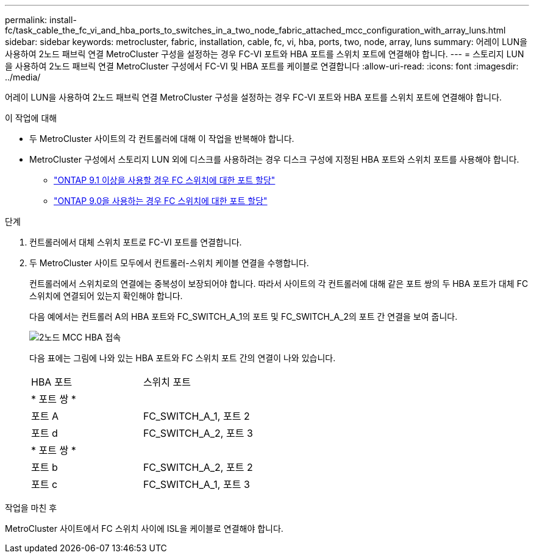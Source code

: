 ---
permalink: install-fc/task_cable_the_fc_vi_and_hba_ports_to_switches_in_a_two_node_fabric_attached_mcc_configuration_with_array_luns.html 
sidebar: sidebar 
keywords: metrocluster, fabric, installation, cable, fc, vi, hba, ports, two, node, array, luns 
summary: 어레이 LUN을 사용하여 2노드 패브릭 연결 MetroCluster 구성을 설정하는 경우 FC-VI 포트와 HBA 포트를 스위치 포트에 연결해야 합니다. 
---
= 스토리지 LUN을 사용하여 2노드 패브릭 연결 MetroCluster 구성에서 FC-VI 및 HBA 포트를 케이블로 연결합니다
:allow-uri-read: 
:icons: font
:imagesdir: ../media/


[role="lead"]
어레이 LUN을 사용하여 2노드 패브릭 연결 MetroCluster 구성을 설정하는 경우 FC-VI 포트와 HBA 포트를 스위치 포트에 연결해야 합니다.

.이 작업에 대해
* 두 MetroCluster 사이트의 각 컨트롤러에 대해 이 작업을 반복해야 합니다.
* MetroCluster 구성에서 스토리지 LUN 외에 디스크를 사용하려는 경우 디스크 구성에 지정된 HBA 포트와 스위치 포트를 사용해야 합니다.
+
** link:concept_port_assignments_for_fc_switches_when_using_ontap_9_1_and_later.html["ONTAP 9.1 이상을 사용할 경우 FC 스위치에 대한 포트 할당"]
** link:concept_port_assignments_for_fc_switches_when_using_ontap_9_0.html["ONTAP 9.0을 사용하는 경우 FC 스위치에 대한 포트 할당"]




.단계
. 컨트롤러에서 대체 스위치 포트로 FC-VI 포트를 연결합니다.
. 두 MetroCluster 사이트 모두에서 컨트롤러-스위치 케이블 연결을 수행합니다.
+
컨트롤러에서 스위치로의 연결에는 중복성이 보장되어야 합니다. 따라서 사이트의 각 컨트롤러에 대해 같은 포트 쌍의 두 HBA 포트가 대체 FC 스위치에 연결되어 있는지 확인해야 합니다.

+
다음 예에서는 컨트롤러 A의 HBA 포트와 FC_SWITCH_A_1의 포트 및 FC_SWITCH_A_2의 포트 간 연결을 보여 줍니다.

+
image::../media/two_node_mcc_hba_connections.gif[2노드 MCC HBA 접속]

+
다음 표에는 그림에 나와 있는 HBA 포트와 FC 스위치 포트 간의 연결이 나와 있습니다.

+
|===


| HBA 포트 | 스위치 포트 


2+| * 포트 쌍 * 


 a| 
포트 A
 a| 
FC_SWITCH_A_1, 포트 2



 a| 
포트 d
 a| 
FC_SWITCH_A_2, 포트 3



2+| * 포트 쌍 * 


 a| 
포트 b
 a| 
FC_SWITCH_A_2, 포트 2



 a| 
포트 c
 a| 
FC_SWITCH_A_1, 포트 3

|===


.작업을 마친 후
MetroCluster 사이트에서 FC 스위치 사이에 ISL을 케이블로 연결해야 합니다.
